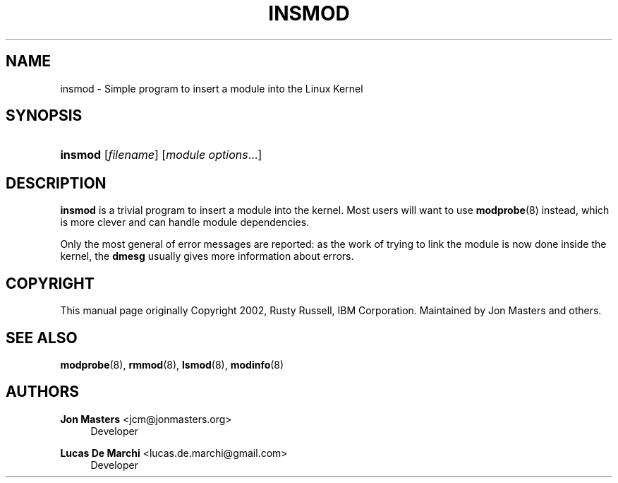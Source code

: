 '\" t
.\"     Title: insmod
.\"    Author: Jon Masters <jcm@jonmasters.org>
.\" Generator: DocBook XSL Stylesheets v1.78.1 <http://docbook.sf.net/>
.\"      Date: 04/06/2014
.\"    Manual: insmod
.\"    Source: kmod
.\"  Language: English
.\"
.TH "INSMOD" "8" "04/06/2014" "kmod" "insmod"
.\" -----------------------------------------------------------------
.\" * Define some portability stuff
.\" -----------------------------------------------------------------
.\" ~~~~~~~~~~~~~~~~~~~~~~~~~~~~~~~~~~~~~~~~~~~~~~~~~~~~~~~~~~~~~~~~~
.\" http://bugs.debian.org/507673
.\" http://lists.gnu.org/archive/html/groff/2009-02/msg00013.html
.\" ~~~~~~~~~~~~~~~~~~~~~~~~~~~~~~~~~~~~~~~~~~~~~~~~~~~~~~~~~~~~~~~~~
.ie \n(.g .ds Aq \(aq
.el       .ds Aq '
.\" -----------------------------------------------------------------
.\" * set default formatting
.\" -----------------------------------------------------------------
.\" disable hyphenation
.nh
.\" disable justification (adjust text to left margin only)
.ad l
.\" -----------------------------------------------------------------
.\" * MAIN CONTENT STARTS HERE *
.\" -----------------------------------------------------------------
.SH "NAME"
insmod \- Simple program to insert a module into the Linux Kernel
.SH "SYNOPSIS"
.HP \w'\fBinsmod\fR\ 'u
\fBinsmod\fR [\fIfilename\fR] [\fImodule\ options\fR...]
.SH "DESCRIPTION"
.PP
\fBinsmod\fR
is a trivial program to insert a module into the kernel\&. Most users will want to use
\fBmodprobe\fR(8)
instead, which is more clever and can handle module dependencies\&.
.PP
Only the most general of error messages are reported: as the work of trying to link the module is now done inside the kernel, the
\fBdmesg\fR
usually gives more information about errors\&.
.SH "COPYRIGHT"
.PP
This manual page originally Copyright 2002, Rusty Russell, IBM Corporation\&. Maintained by Jon Masters and others\&.
.SH "SEE ALSO"
.PP
\fBmodprobe\fR(8),
\fBrmmod\fR(8),
\fBlsmod\fR(8),
\fBmodinfo\fR(8)
.SH "AUTHORS"
.PP
\fBJon Masters\fR <\&jcm@jonmasters\&.org\&>
.RS 4
Developer
.RE
.PP
\fBLucas De Marchi\fR <\&lucas\&.de\&.marchi@gmail\&.com\&>
.RS 4
Developer
.RE

